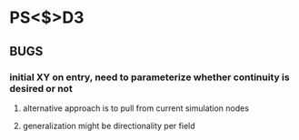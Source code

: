 * PS<$>D3

** BUGS
*** initial XY on entry, need to parameterize whether continuity is desired or not
**** alternative approach is to pull from current simulation nodes
**** generalization might be directionality per field

***  